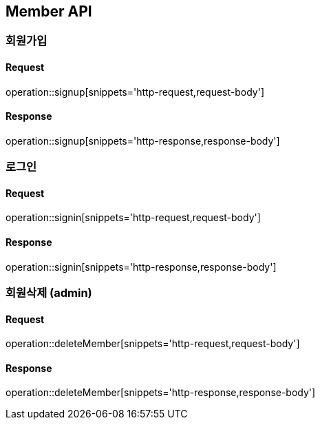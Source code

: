 == Member API

=== 회원가입

==== Request
operation::signup[snippets='http-request,request-body']

==== Response
operation::signup[snippets='http-response,response-body']


=== 로그인

==== Request
operation::signin[snippets='http-request,request-body']

==== Response
operation::signin[snippets='http-response,response-body']


=== 회원삭제 (admin)

==== Request
operation::deleteMember[snippets='http-request,request-body']

==== Response
operation::deleteMember[snippets='http-response,response-body']
